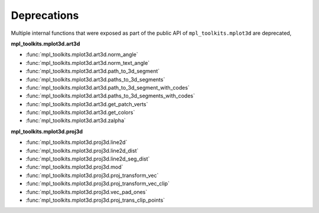 Deprecations
````````````

Multiple internal functions that were exposed as part of the public API
of ``mpl_toolkits.mplot3d`` are deprecated,

**mpl_toolkits.mplot3d.art3d**

- :func:`mpl_toolkits.mplot3d.art3d.norm_angle`
- :func:`mpl_toolkits.mplot3d.art3d.norm_text_angle`
- :func:`mpl_toolkits.mplot3d.art3d.path_to_3d_segment`
- :func:`mpl_toolkits.mplot3d.art3d.paths_to_3d_segments`
- :func:`mpl_toolkits.mplot3d.art3d.path_to_3d_segment_with_codes`
- :func:`mpl_toolkits.mplot3d.art3d.paths_to_3d_segments_with_codes`
- :func:`mpl_toolkits.mplot3d.art3d.get_patch_verts`
- :func:`mpl_toolkits.mplot3d.art3d.get_colors`
- :func:`mpl_toolkits.mplot3d.art3d.zalpha`

**mpl_toolkits.mplot3d.proj3d**

- :func:`mpl_toolkits.mplot3d.proj3d.line2d`
- :func:`mpl_toolkits.mplot3d.proj3d.line2d_dist`
- :func:`mpl_toolkits.mplot3d.proj3d.line2d_seg_dist`
- :func:`mpl_toolkits.mplot3d.proj3d.mod`
- :func:`mpl_toolkits.mplot3d.proj3d.proj_transform_vec`
- :func:`mpl_toolkits.mplot3d.proj3d.proj_transform_vec_clip`
- :func:`mpl_toolkits.mplot3d.proj3d.vec_pad_ones`
- :func:`mpl_toolkits.mplot3d.proj3d.proj_trans_clip_points`
